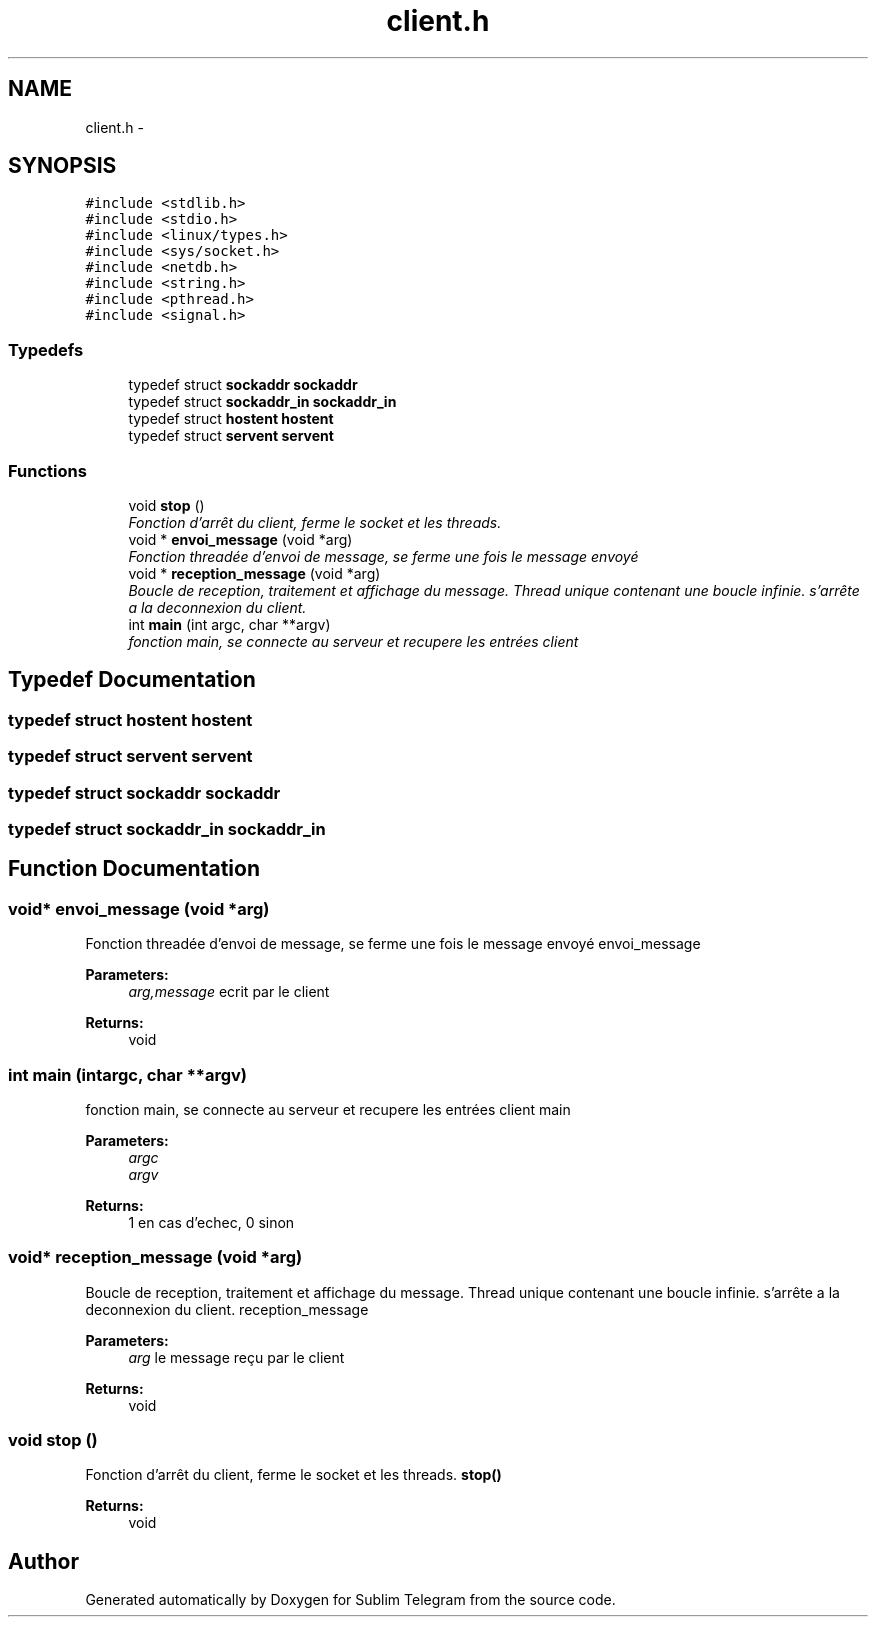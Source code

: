 .TH "client.h" 3 "Thu Mar 17 2016" "Version 1.00a" "Sublim Telegram" \" -*- nroff -*-
.ad l
.nh
.SH NAME
client.h \- 
.SH SYNOPSIS
.br
.PP
\fC#include <stdlib\&.h>\fP
.br
\fC#include <stdio\&.h>\fP
.br
\fC#include <linux/types\&.h>\fP
.br
\fC#include <sys/socket\&.h>\fP
.br
\fC#include <netdb\&.h>\fP
.br
\fC#include <string\&.h>\fP
.br
\fC#include <pthread\&.h>\fP
.br
\fC#include <signal\&.h>\fP
.br

.SS "Typedefs"

.in +1c
.ti -1c
.RI "typedef struct \fBsockaddr\fP \fBsockaddr\fP"
.br
.ti -1c
.RI "typedef struct \fBsockaddr_in\fP \fBsockaddr_in\fP"
.br
.ti -1c
.RI "typedef struct \fBhostent\fP \fBhostent\fP"
.br
.ti -1c
.RI "typedef struct \fBservent\fP \fBservent\fP"
.br
.in -1c
.SS "Functions"

.in +1c
.ti -1c
.RI "void \fBstop\fP ()"
.br
.RI "\fIFonction d'arrêt du client, ferme le socket et les threads\&. \fP"
.ti -1c
.RI "void * \fBenvoi_message\fP (void *arg)"
.br
.RI "\fIFonction threadée d'envoi de message, se ferme une fois le message envoyé \fP"
.ti -1c
.RI "void * \fBreception_message\fP (void *arg)"
.br
.RI "\fIBoucle de reception, traitement et affichage du message\&. Thread unique contenant une boucle infinie\&. s'arrête a la deconnexion du client\&. \fP"
.ti -1c
.RI "int \fBmain\fP (int argc, char **argv)"
.br
.RI "\fIfonction main, se connecte au serveur et recupere les entrées client \fP"
.in -1c
.SH "Typedef Documentation"
.PP 
.SS "typedef struct \fBhostent\fP \fBhostent\fP"

.SS "typedef struct \fBservent\fP \fBservent\fP"

.SS "typedef struct \fBsockaddr\fP \fBsockaddr\fP"

.SS "typedef struct \fBsockaddr_in\fP \fBsockaddr_in\fP"

.SH "Function Documentation"
.PP 
.SS "void* envoi_message (void *arg)"

.PP
Fonction threadée d'envoi de message, se ferme une fois le message envoyé envoi_message 
.PP
\fBParameters:\fP
.RS 4
\fIarg,message\fP ecrit par le client 
.RE
.PP
\fBReturns:\fP
.RS 4
void 
.RE
.PP

.SS "int main (intargc, char **argv)"

.PP
fonction main, se connecte au serveur et recupere les entrées client main 
.PP
\fBParameters:\fP
.RS 4
\fIargc\fP 
.br
\fIargv\fP 
.RE
.PP
\fBReturns:\fP
.RS 4
1 en cas d'echec, 0 sinon 
.RE
.PP

.SS "void* reception_message (void *arg)"

.PP
Boucle de reception, traitement et affichage du message\&. Thread unique contenant une boucle infinie\&. s'arrête a la deconnexion du client\&. reception_message 
.PP
\fBParameters:\fP
.RS 4
\fIarg\fP le message reçu par le client 
.RE
.PP
\fBReturns:\fP
.RS 4
void 
.RE
.PP

.SS "void stop ()"

.PP
Fonction d'arrêt du client, ferme le socket et les threads\&. \fBstop()\fP 
.PP
\fBReturns:\fP
.RS 4
void 
.RE
.PP

.SH "Author"
.PP 
Generated automatically by Doxygen for Sublim Telegram from the source code\&.
